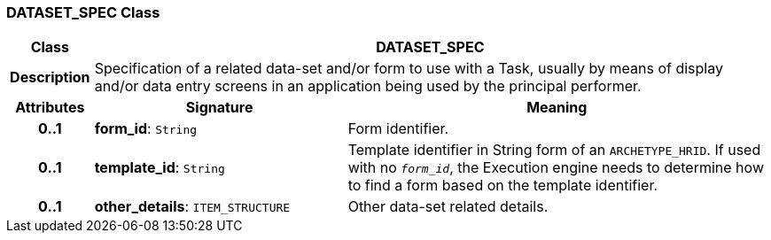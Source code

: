 === DATASET_SPEC Class

[cols="^1,3,5"]
|===
h|*Class*
2+^h|*DATASET_SPEC*

h|*Description*
2+a|Specification of a related data-set and/or form to use with a Task, usually by means of display and/or data entry screens in an application being used by the principal performer.

h|*Attributes*
^h|*Signature*
^h|*Meaning*

h|*0..1*
|*form_id*: `String`
a|Form identifier.

h|*0..1*
|*template_id*: `String`
a|Template identifier in String form of an `ARCHETYPE_HRID`. If used with no `_form_id_`, the Execution engine needs to determine how to find a form based on the template identifier.

h|*0..1*
|*other_details*: `ITEM_STRUCTURE`
a|Other data-set related details.
|===
